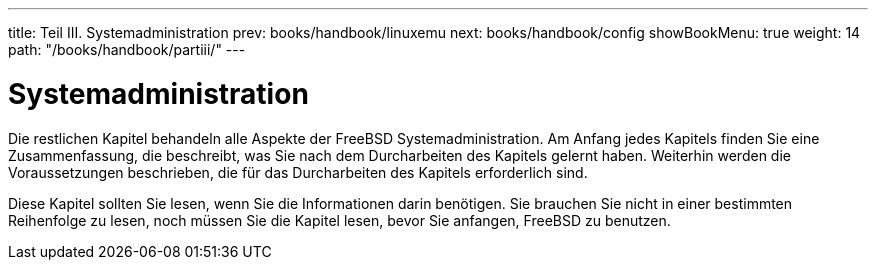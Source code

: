 ---
title: Teil III. Systemadministration
prev: books/handbook/linuxemu
next: books/handbook/config
showBookMenu: true
weight: 14
path: "/books/handbook/partiii/"
---

[[system-administration]]
= Systemadministration

Die restlichen Kapitel behandeln alle Aspekte der FreeBSD Systemadministration. Am Anfang jedes Kapitels finden Sie eine Zusammenfassung, die beschreibt, was Sie nach dem Durcharbeiten des Kapitels gelernt haben. Weiterhin werden die Voraussetzungen beschrieben, die für das Durcharbeiten des Kapitels erforderlich sind.

Diese Kapitel sollten Sie lesen, wenn Sie die Informationen darin benötigen. Sie brauchen Sie nicht in einer bestimmten Reihenfolge zu lesen, noch müssen Sie die Kapitel lesen, bevor Sie anfangen, FreeBSD zu benutzen.
